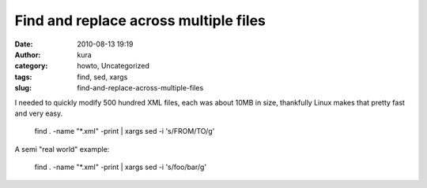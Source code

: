 Find and replace across multiple files
######################################
:date: 2010-08-13 19:19
:author: kura
:category: howto, Uncategorized
:tags: find, sed, xargs
:slug: find-and-replace-across-multiple-files

I needed to quickly modify 500 hundred XML files, each was about 10MB in
size, thankfully Linux makes that pretty fast and very easy.

    find . -name "\*.xml" -print \| xargs sed -i 's/FROM/TO/g'

A semi "real world" example:

    find . -name "\*.xml" -print \| xargs sed -i 's/foo/bar/g'
